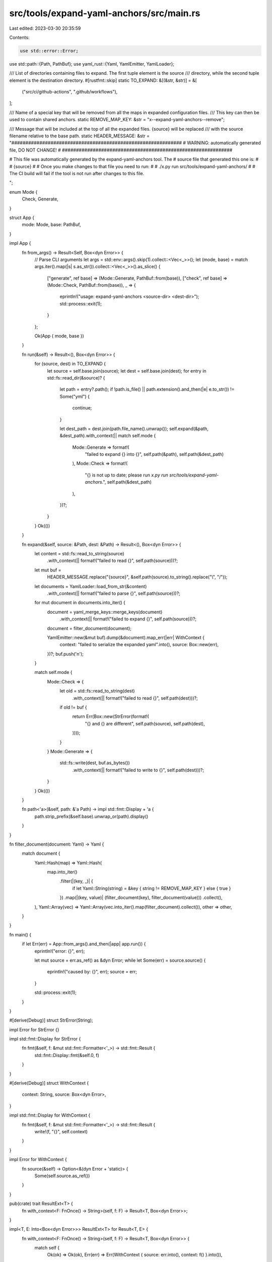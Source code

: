 src/tools/expand-yaml-anchors/src/main.rs
=========================================

Last edited: 2023-03-30 20:35:59

Contents:

.. code-block:: rs

    use std::error::Error;
use std::path::{Path, PathBuf};
use yaml_rust::{Yaml, YamlEmitter, YamlLoader};

/// List of directories containing files to expand. The first tuple element is the source
/// directory, while the second tuple element is the destination directory.
#[rustfmt::skip]
static TO_EXPAND: &[(&str, &str)] = &[
    ("src/ci/github-actions", ".github/workflows"),
];

/// Name of a special key that will be removed from all the maps in expanded configuration files.
/// This key can then be used to contain shared anchors.
static REMOVE_MAP_KEY: &str = "x--expand-yaml-anchors--remove";

/// Message that will be included at the top of all the expanded files. {source} will be replaced
/// with the source filename relative to the base path.
static HEADER_MESSAGE: &str = "\
#############################################################
#   WARNING: automatically generated file, DO NOT CHANGE!   #
#############################################################

# This file was automatically generated by the expand-yaml-anchors tool. The
# source file that generated this one is:
#
#   {source}
#
# Once you make changes to that file you need to run:
#
#   ./x.py run src/tools/expand-yaml-anchors/
#
# The CI build will fail if the tool is not run after changes to this file.

";

enum Mode {
    Check,
    Generate,
}

struct App {
    mode: Mode,
    base: PathBuf,
}

impl App {
    fn from_args() -> Result<Self, Box<dyn Error>> {
        // Parse CLI arguments
        let args = std::env::args().skip(1).collect::<Vec<_>>();
        let (mode, base) = match args.iter().map(|s| s.as_str()).collect::<Vec<_>>().as_slice() {
            ["generate", ref base] => (Mode::Generate, PathBuf::from(base)),
            ["check", ref base] => (Mode::Check, PathBuf::from(base)),
            _ => {
                eprintln!("usage: expand-yaml-anchors <source-dir> <dest-dir>");
                std::process::exit(1);
            }
        };

        Ok(App { mode, base })
    }

    fn run(&self) -> Result<(), Box<dyn Error>> {
        for (source, dest) in TO_EXPAND {
            let source = self.base.join(source);
            let dest = self.base.join(dest);
            for entry in std::fs::read_dir(&source)? {
                let path = entry?.path();
                if !path.is_file() || path.extension().and_then(|e| e.to_str()) != Some("yml") {
                    continue;
                }

                let dest_path = dest.join(path.file_name().unwrap());
                self.expand(&path, &dest_path).with_context(|| match self.mode {
                    Mode::Generate => format!(
                        "failed to expand {} into {}",
                        self.path(&path),
                        self.path(&dest_path)
                    ),
                    Mode::Check => format!(
                        "{} is not up to date; please run \
                        `x.py run src/tools/expand-yaml-anchors`.",
                        self.path(&dest_path)
                    ),
                })?;
            }
        }
        Ok(())
    }

    fn expand(&self, source: &Path, dest: &Path) -> Result<(), Box<dyn Error>> {
        let content = std::fs::read_to_string(source)
            .with_context(|| format!("failed to read {}", self.path(source)))?;

        let mut buf =
            HEADER_MESSAGE.replace("{source}", &self.path(source).to_string().replace("\\", "/"));

        let documents = YamlLoader::load_from_str(&content)
            .with_context(|| format!("failed to parse {}", self.path(source)))?;
        for mut document in documents.into_iter() {
            document = yaml_merge_keys::merge_keys(document)
                .with_context(|| format!("failed to expand {}", self.path(source)))?;
            document = filter_document(document);

            YamlEmitter::new(&mut buf).dump(&document).map_err(|err| WithContext {
                context: "failed to serialize the expanded yaml".into(),
                source: Box::new(err),
            })?;
            buf.push('\n');
        }

        match self.mode {
            Mode::Check => {
                let old = std::fs::read_to_string(dest)
                    .with_context(|| format!("failed to read {}", self.path(dest)))?;
                if old != buf {
                    return Err(Box::new(StrError(format!(
                        "{} and {} are different",
                        self.path(source),
                        self.path(dest),
                    ))));
                }
            }
            Mode::Generate => {
                std::fs::write(dest, buf.as_bytes())
                    .with_context(|| format!("failed to write to {}", self.path(dest)))?;
            }
        }
        Ok(())
    }

    fn path<'a>(&self, path: &'a Path) -> impl std::fmt::Display + 'a {
        path.strip_prefix(&self.base).unwrap_or(path).display()
    }
}

fn filter_document(document: Yaml) -> Yaml {
    match document {
        Yaml::Hash(map) => Yaml::Hash(
            map.into_iter()
                .filter(|(key, _)| {
                    if let Yaml::String(string) = &key { string != REMOVE_MAP_KEY } else { true }
                })
                .map(|(key, value)| (filter_document(key), filter_document(value)))
                .collect(),
        ),
        Yaml::Array(vec) => Yaml::Array(vec.into_iter().map(filter_document).collect()),
        other => other,
    }
}

fn main() {
    if let Err(err) = App::from_args().and_then(|app| app.run()) {
        eprintln!("error: {}", err);

        let mut source = err.as_ref() as &dyn Error;
        while let Some(err) = source.source() {
            eprintln!("caused by: {}", err);
            source = err;
        }

        std::process::exit(1);
    }
}

#[derive(Debug)]
struct StrError(String);

impl Error for StrError {}

impl std::fmt::Display for StrError {
    fn fmt(&self, f: &mut std::fmt::Formatter<'_>) -> std::fmt::Result {
        std::fmt::Display::fmt(&self.0, f)
    }
}

#[derive(Debug)]
struct WithContext {
    context: String,
    source: Box<dyn Error>,
}

impl std::fmt::Display for WithContext {
    fn fmt(&self, f: &mut std::fmt::Formatter<'_>) -> std::fmt::Result {
        write!(f, "{}", self.context)
    }
}

impl Error for WithContext {
    fn source(&self) -> Option<&(dyn Error + 'static)> {
        Some(self.source.as_ref())
    }
}

pub(crate) trait ResultExt<T> {
    fn with_context<F: FnOnce() -> String>(self, f: F) -> Result<T, Box<dyn Error>>;
}

impl<T, E: Into<Box<dyn Error>>> ResultExt<T> for Result<T, E> {
    fn with_context<F: FnOnce() -> String>(self, f: F) -> Result<T, Box<dyn Error>> {
        match self {
            Ok(ok) => Ok(ok),
            Err(err) => Err(WithContext { source: err.into(), context: f() }.into()),
        }
    }
}


